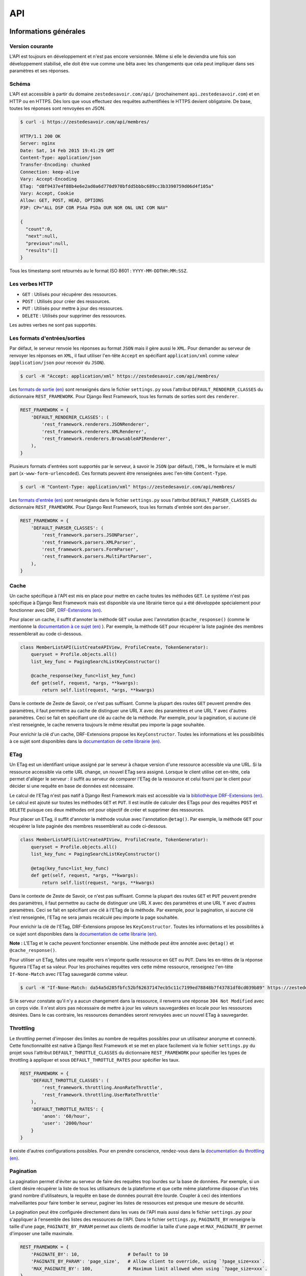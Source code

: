 ===
API
===

Informations générales
======================

Version courante
----------------

L'API est toujours en développement et n'est pas encore versionnée. Même si elle le deviendra une fois son développement stabilisé, elle doit être vue comme une bêta avec les changements que cela peut impliquer dans ses paramètres et ses réponses.

Schéma
------

L'API est accessible à partir du domaine ``zestedesavoir.com/api/`` (prochainement ``api.zestedesavoir.com``) et en HTTP ou en HTTPS. Dès lors que vous effectuez des requêtes authentifiées le HTTPS devient obligatoire. De base, toutes les réponses sont renvoyées en JSON.

.. sourcecode:: bash

    $ curl -i https://zestedesavoir.com/api/membres/

    HTTP/1.1 200 OK
    Server: nginx
    Date: Sat, 14 Feb 2015 19:41:29 GMT
    Content-Type: application/json
    Transfer-Encoding: chunked
    Connection: keep-alive
    Vary: Accept-Encoding
    ETag: "d8f9437e4f88b4e6e2ad0a6d770d970bfdd5bbbc689cc3b3390759d06d4f105a"
    Vary: Accept, Cookie
    Allow: GET, POST, HEAD, OPTIONS
    P3P: CP="ALL DSP COR PSAa PSDa OUR NOR ONL UNI COM NAV"

    {
      "count":0,
      "next":null,
      "previous":null,
      "results":[]
    }

Tous les timestamp sont retournés au le format ISO 8601 : ``YYYY-MM-DDTHH:MM:SSZ``.

Les verbes HTTP
---------------

- ``GET`` : Utilisés pour récupérer des ressources.
- ``POST`` : Utilisés pour créer des ressources.
- ``PUT`` : Utilisés pour mettre à jour des ressources.
- ``DELETE`` : Utilisés pour supprimer des ressources.

Les autres verbes ne sont pas supportés.


Les formats d'entrées/sorties
-----------------------------

Par défaut, le serveur renvoie les réponses au format ``JSON`` mais il gère aussi le ``XML``. Pour demander au serveur de renvoyer les réponses en ``XML``, il faut utiliser l'en-tête ``Accept`` en spécifiant ``application/xml`` comme valeur (``application/json`` pour recevoir du ``JSON``).

.. sourcecode:: bash

    $ curl -H "Accept: application/xml" https://zestedesavoir.com/api/membres/

Les `formats de sortie (en) <https://www.django-rest-framework.org/api-guide/renderers/>`_ sont renseignés dans le fichier ``settings.py`` sous l'attribut ``DEFAULT_RENDERER_CLASSES`` du dictionnaire ``REST_FRAMEWORK``. Pour Django Rest Framework, tous les formats de sorties sont des ``renderer``.

.. sourcecode:: python

    REST_FRAMEWORK = {
        'DEFAULT_RENDERER_CLASSES': (
            'rest_framework.renderers.JSONRenderer',
            'rest_framework.renderers.XMLRenderer',
            'rest_framework.renderers.BrowsableAPIRenderer',
        ),
    }

Plusieurs formats d'entrées sont supportés par le serveur, à savoir le ``JSON`` (par défaut), l'``XML``, le formulaire et le multi part (``x-www-form-urlencoded``). Ces formats peuvent être renseignées avec l'en-tête ``Content-Type``.

.. sourcecode:: bash

    $ curl -H "Content-Type: application/xml" https://zestedesavoir.com/api/membres/

Les `formats d'entrée (en) <https://www.django-rest-framework.org/api-guide/parsers/>`_ sont renseignés dans le fichier ``settings.py`` sous l'attribut ``DEFAULT_PARSER_CLASSES`` du dictionnaire ``REST_FRAMEWORK``. Pour Django Rest Framework, tous les formats d'entrée sont des ``parser``.

.. sourcecode:: python

    REST_FRAMEWORK = {
        'DEFAULT_PARSER_CLASSES': (
            'rest_framework.parsers.JSONParser',
            'rest_framework.parsers.XMLParser',
            'rest_framework.parsers.FormParser',
            'rest_framework.parsers.MultiPartParser',
        ),
    }

Cache
-----

Un cache spécifique à l'API est mis en place pour mettre en cache toutes les méthodes ``GET``. Le système n'est pas spécifique à Django Rest Framework mais est disponible via une librairie tierce qui a été développée spécialement pour fonctionner avec DRF, `DRF-Extensions (en) <https://chibisov.github.io/drf-extensions/docs/>`_.

Pour placer un cache, il suffit d'annoter la méthode ``GET`` voulue avec l'annotation ``@cache_response()`` (comme le mentionne la `documentation à ce sujet (en) <https://chibisov.github.io/drf-extensions/docs/#caching>`_
). Par exemple, la méthode ``GET`` pour récupérer la liste paginée des membres ressemblerait au code ci-dessous.

.. sourcecode:: python

    class MemberListAPI(ListCreateAPIView, ProfileCreate, TokenGenerator):
        queryset = Profile.objects.all()
        list_key_func = PagingSearchListKeyConstructor()

        @cache_response(key_func=list_key_func)
        def get(self, request, *args, **kwargs):
            return self.list(request, *args, **kwargs)

Dans le contexte de Zeste de Savoir, ce n'est pas suffisant. Comme la plupart des routes ``GET`` peuvent prendre des paramètres, il faut permettre au cache de distinguer une URL X avec des paramètres et une URL Y avec d'autres paramètres. Ceci se fait en spécifiant une clé au cache de la méthode. Par exemple, pour la pagination, si aucune clé n'est renseignée, le cache renverra toujours le même résultat peu importe la page souhaitée.

Pour enrichir la clé d'un cache, DRF-Extensions propose les ``KeyConstructor``. Toutes les informations et les possibilités à ce sujet sont disponibles dans la `documentation de cette librairie (en) <https://chibisov.github.io/drf-extensions/docs/#key-constructors>`_.

ETag
----

Un ETag est un identifiant unique assigné par le serveur à chaque version d'une ressource accessible via une URL. Si la ressource accessible via cette URL change, un nouvel ETag sera assigné. Lorsque le client utilise cet en-tête, cela permet d'alléger le serveur : il suffit au serveur de comparer l'ETag de la ressource et celui fourni par le client pour décider si une requête en base de données est nécessaire.

Le calcul de l'ETag n'est pas natif à Django Rest Framework mais est accessible via la `bibliothèque DRF-Extensions (en) <https://chibisov.github.io/drf-extensions/docs/#conditional-requests>`_. Le calcul est ajouté sur toutes les méthodes ``GET`` et ``PUT``. Il est inutile de calculer des ETags pour des requêtes ``POST`` et ``DELETE`` puisque ces deux méthodes ont pour objectif de créer et supprimer des ressources.

Pour placer un ETag, il suffit d'annoter la méthode voulue avec l'annotation ``@etag()``. Par exemple, la méthode ``GET`` pour récupérer la liste paginée des membres ressemblerait au code ci-dessous.

.. sourcecode:: python

    class MemberListAPI(ListCreateAPIView, ProfileCreate, TokenGenerator):
        queryset = Profile.objects.all()
        list_key_func = PagingSearchListKeyConstructor()

        @etag(key_func=list_key_func)
        def get(self, request, *args, **kwargs):
            return self.list(request, *args, **kwargs)

Dans le contexte de Zeste de Savoir, ce n'est pas suffisant. Comme la plupart des routes ``GET`` et ``PUT`` peuvent prendre des paramètres, il faut permettre au cache de distinguer une URL X avec des paramètres et une URL Y avec d'autres paramètres. Ceci se fait en spécifiant une clé à l'ETag de la méthode. Par exemple, pour la pagination, si aucune clé n'est renseignée, l'ETag ne sera jamais recalculé peu importe la page souhaitée.

Pour enrichir la clé de l'ETag, DRF-Extensions propose les ``KeyConstructor``. Toutes les informations et les possibilités à ce sujet sont disponibles dans la `documentation de cette librairie (en) <https://chibisov.github.io/drf-extensions/docs/#key-constructors>`_.

**Note :** L'ETag et le cache peuvent fonctionner ensemble. Une méthode peut être annotée avec ``@etag()`` et ``@cache_response()``.

Pour utiliser un ETag, faites une requête vers n'importe quelle ressource en ``GET`` ou ``PUT``. Dans les en-têtes de la réponse figurera l'ETag et sa valeur. Pour les prochaines requêtes vers cette même ressource, renseignez l'en-tête ``If-None-Match`` avec l'ETag sauvegardé comme valeur.

.. sourcecode:: bash

    $ curl -H "If-None-Match: da54a5d285fbfc52bf62637147ecb5c11c7199ed78848b7f43781df0cd039b89" https://zestedesavoir.com/api/membres/

Si le serveur constate qu'il n'y a aucun changement dans la ressource, il renverra une réponse ``304 Not Modified`` avec un corps vide. Il n'est alors pas nécessaire de mettre à jour les valeurs sauvegardées en locale pour les ressources désirées. Dans le cas contraire, les ressources demandées seront renvoyées avec un nouvel ETag à sauvegarder.

Throttling
----------

Le `throttling` permet d'imposer des limites au nombre de requêtes possibles pour un utilisateur anonyme et connecté. Cette fonctionnalité est native à Django Rest Framework et se met en place facilement via le fichier ``settings.py`` du projet sous l'attribut ``DEFAULT_THROTTLE_CLASSES`` du dictionnaire ``REST_FRAMEWORK`` pour spécifier les types de throttling à appliquer et sous ``DEFAULT_THROTTLE_RATES`` pour spécifier les taux.

.. sourcecode:: python

    REST_FRAMEWORK = {
        'DEFAULT_THROTTLE_CLASSES': (
            'rest_framework.throttling.AnonRateThrottle',
            'rest_framework.throttling.UserRateThrottle'
        ),
        'DEFAULT_THROTTLE_RATES': {
            'anon': '60/hour',
            'user': '2000/hour'
        }
    }

Il existe d'autres configurations possibles. Pour en prendre conscience, rendez-vous dans la `documentation du throttling (en) <https://www.django-rest-framework.org/api-guide/throttling/>`_.

Pagination
----------

La pagination permet d'éviter au serveur de faire des requêtes trop lourdes sur la base de données. Par exemple, si un client désire récupérer la liste de tous les utilisateurs de la plateforme et que cette même plateforme dispose d'un très grand nombre d'utilisateurs, la requête en base de données pourrait être lourde. Coupler à ceci des intentions malveillantes pour faire tomber le serveur, paginer les listes de ressources est presque une mesure de sécurité.

La pagination peut être configurée directement dans les vues de l'API mais aussi dans le fichier ``settings.py`` pour s'appliquer à l'ensemble des listes des ressources de l'API. Dans le fichier ``settings.py``, ``PAGINATE_BY`` renseigne la taille d'une page, ``PAGINATE_BY_PARAM`` permet aux clients de modifier la taille d'une page et ``MAX_PAGINATE_BY`` permet d'imposer une taille maximale.

.. sourcecode:: python

    REST_FRAMEWORK = {
        'PAGINATE_BY': 10,                  # Default to 10
        'PAGINATE_BY_PARAM': 'page_size',   # Allow client to override, using `?page_size=xxx`.
        'MAX_PAGINATE_BY': 100,             # Maximum limit allowed when using `?page_size=xxx`.
    }

Toutes les informations complémentaires à ce sujet sont disponibles dans la `documentation de la pagination (en) <https://www.django-rest-framework.org/api-guide/pagination/>`_.

Son utilisation est simple, il suffit de renseigner la page avec le paramètre ``page`` et, optionnellement, ``page_size`` pour renseigner la taille de la page. Par exemple, récupérer la page 2 d'une page de taille 3 ressemblera à la requête suivante.

.. sourcecode:: bash

    $ curl https://zestedesavoir.com/api/membres/?page=2&page_size=3

Dans la réponse, on retrouve des méta informations à propos de la liste : la taille totale de la liste, l'URL vers les pages suivantes et précédentes et la liste attendue avec la ressource souhaitée.

.. sourcecode:: json

    {
        "count": 43,
        "next": "https://zestedesavoir.com/api/membres/?page=3&page_size=2",
        "previous": "https://zestedesavoir.com/api/membres/?page=1&page_size=2",
        "results": [
            {
                "pk": 41,
                "username": "boo123451234",
                "is_active": false,
                "date_joined": "2015-02-08T15:53:12.666839"
            },
            {
                "pk": 40,
                "username": "boo12345123",
                "is_active": false,
                "date_joined": "2015-02-08T15:53:09.436657"
            }
        ]
    }

Authentification
================

Bibliothèque tierce choisie
---------------------------

Django Rest Framework supporte plusieurs systèmes d'authentification (comme en témoigne la `documentation sur l'authentification (en) <https://www.django-rest-framework.org/api-guide/authentication/>`_). Sur Zeste de Savoir, il a été décidé d'utiliser OAuth2 (dont la spécification du protocole est disponible via `ce lien (en) <https://datatracker.ietf.org/doc/html/rfc6749>`_) pour tenter d'avoir le système le plus sécurisé possible.

L'authentification n'est pas directement dans Django Rest Framework, il ne fait que supporter des librairies tierces qui s'en occupent. La librairie choisie est `Django OAuth Toolkit <https://django-oauth-toolkit.readthedocs.io/en/stable/>`_ pour sa forte compatibilité avec Django Rest Framework et sa maintenance.

Toute sa configuration est détaillée dans la `documentation de cette bibliothèque <https://django-oauth-toolkit.readthedocs.io/en/stable/rest-framework/getting_started.html>`_.

Utilisation
-----------

Créer un client
^^^^^^^^^^^^^^^

Des requêtes authentifiées ne peuvent se faire sans un client. Ce client est appelé "Application" dans Django OAuth Toolkit. C'est pourquoi il sera nommé ainsi dans la suite de cette documentation. Pour créer une application, il faut en demander la création auprès des administrateurs de la plateforme. Ils seront en mesure d'en créer 2 types : confidentielle et publique. Une application confidentielle permet l'utilisation d'un ``refresh_token`` au contraire d'une application publique qui se contente d'envoyer un ``access_token``.

Dans l'interface d'administration de Django, se rendre dans la section "OAuth2_provider" puis créer une application. Un identifiant et une clé secrète cliente seront automatiquement générés et seront les informations à communiquer auprès des développeurs tiers. Il est ensuite nécessaire de renseigner au minimum la personne concernée par la demande, le type du client et le `grant type`.

- Utilisateurs concernés : Cela ne veut pas dire que ces utilisateurs sont les seuls à pouvoir s'authentifier avec l'application. Cela les rend juste responsables en cas de dérive.
- Type du client : Privilégiez le type confidentiel au public pour permettre aux clients tiers de ne pas redemander aux utilisateurs leurs informations de connexion après l'expiration de leur token.
- `grant type` : Renseignez `Resource owner password-based` pour baser l'authentification sur le mot de passe du compte utilisateur sur la plateforme.

.. note::

    Si vous `chargez les fixtures <./utils/fixture_loaders.html>`_, un tel client, lié à l'utilisateur ``admin``, est déjà créé, avec les identifiants suivants:

    - ``client_id``: ``w14aIFqE7z90ti1rXE8hCRMRUOPBP4rXpfLZIKmT`` ;
    - ``client_secret``: ``0q4ee800NWs8cSHa0FIbkTLwEncMqYHOCAxNkt9zRmd10bRk1J18TkbviO5QHy2b66ggzyLADm79tJw5BQf2XfApPnk0nogcFaYhtNO33uNlzzT8sXfxu3zzBFu5Wejv``.


Récupérer les tokens d'authentification
^^^^^^^^^^^^^^^^^^^^^^^^^^^^^^^^^^^^^^^

Pour récupérer les tokens, les développeurs doivent exécuter une requête en ``POST`` et en spécifiant l'identifiant et la clé secrète de l'application, le `grant type` spécifié dans l'application et le pseudo/mot de passe du compte utilisateur qui souhaite s'authentifier. Une requête basique ressemblerait à la commande ci-dessous. Toute fois, sachez que les caractères spéciaux doivent être échappés dans une commande ``curl`` comme celle exposé dans cette documentation. On ne peut que vous conseiller d'exécuter cette même requête plutôt dans une console REST comme il en existe des centaines.

.. sourcecode:: bash

    $ curl -X POST -H "Content-Type: application/json" -d '{
            "username": "YOUR_USERNAME",
            "password": "YOUR_PASSWORD",
            "grant_type": "password",
            "client_id": "CLIENT_ID",
            "client_secret": "CLIENT_SECRET"
        }' https://zestedesavoir.com/oauth2/token/

Si l'application est bien en "confidentiel", la réponse à cette requête exposera 2 tokens, son type, sa date d'expiration et sa portée.

- ``access_token`` : Token a utiliser dans les requêtes que vous souhaitez authentifier.
- ``token_type`` : Le type de l'OAuth2 sera toujours `Bearer` et devra être spécifié dans les prochaines requêtes.
- ``expires_in`` : Le `timestamp` correspondant à la date d'expiration de l'``access_token``.
- ``refresh_token`` : Permet d'effectuer une nouveau requête pour récupérer les tokens d'authentification sans spécifier le pseudo et le mot de passe utilisateur.
- ``scope`` : Portée du token d'authentification générée pour le serveur.

.. sourcecode:: json

    {
        "access_token": "wERPXXHpYAsJV29eATLjSO2u5bamyw",
        "token_type": "Bearer",
        "expires_in": 36000,
        "refresh_token": "1HJaUfFYA5jE54e2Wz1yEMRi89z6er",
        "scope": "read write"
    }

**Note :** S'il existe déjà un token actif pour l'utilisateur final, l'ancien token sera invalidé au profit du nouveau.

Utiliser un access_token
^^^^^^^^^^^^^^^^^^^^^^^^

Pour utiliser l'``access_token``, il faut le renseigner dans l'en-tête de la requête sous l'attribut ``Authorization`` avec comme valeur ``Bearer wERPXXHpYAsJV29eATLjSO2u5bamyw``.

.. sourcecode:: bash

    $ curl -H "Authorization: Bearer wERPXXHpYAsJV29eATLjSO2u5bamyw" https://zestedesavoir.com/api/membres/1/

**Attention :** La requête doit se faire en HTTPS obligatoirement.

Utiliser un refresh_token
^^^^^^^^^^^^^^^^^^^^^^^^^

Si le token n'est plus valide ou que vous avez perdu l'``access_token`` de l'utilisateur final, il faut en récupérer un nouveau grâce au ``refresh_token``. Son utilisation est similaire à l'authentification sauf qu'il n'est pas nécessaire de renseigner le pseudo et le mot de passe mais le ``refresh_token`` à la place et de spécifier un ``grant_type`` avec comme valeur ``refresh_token``.

.. sourcecode:: bash

    $ curl -X POST -H "Content-Type: application/json" -d '{
            "grant_type": "refresh_token",
            "client_id": "CLIENT_ID",
            "client_secret": "CLIENT_SECRET",
            "refresh_token": "YOUR_REFRESH_TOKEN"
        }' https://zestedesavoir.com/oauth2/token/

A la suite de cela, de nouveaux tokens seront renvoyés et devront être sauvegardés pour une prochaine utilisation si nécessaire.

Documentation (utilisation)
============================

Yet another Swagger generator (``drf-yasg``) est une bibliothèque qui génère automatiquement la documentation d'une API Django basée sur la bibliothèque Django REST framework.

Cette documentation est accessible par l'url ``https://zestedesavoir.com/api/`` et, via cette page, il est possible de :

- Lister toutes les APIs pour toutes les ressources.
- Connaitre les paramètres, les codes d'erreur et un exemple de réponse.
- Exécuter toutes les routes disponibles dans l'API.

Pour maintenir cette documentation, rendez-vous sur `sa documentation (en) <https://drf-yasg.readthedocs.io/en/stable/>`_ qui explique sur quoi se base la bibliothèque pour générer la documentation et comment y rajouter de l'information.
